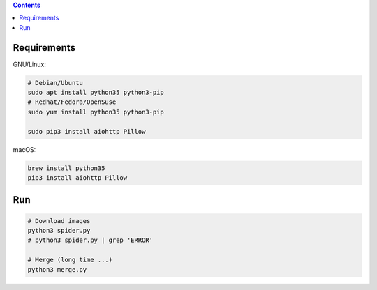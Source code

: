 
.. contents::


Requirements
---------------

GNU/Linux:

.. code:: bash
    
    # Debian/Ubuntu
    sudo apt install python35 python3-pip
    # Redhat/Fedora/OpenSuse
    sudo yum install python35 python3-pip

    sudo pip3 install aiohttp Pillow


macOS:

.. code:: bash
    
    brew install python35
    pip3 install aiohttp Pillow


Run
------

.. code:: bash
    
    # Download images
    python3 spider.py
    # python3 spider.py | grep 'ERROR'

    # Merge (long time ...)
    python3 merge.py

